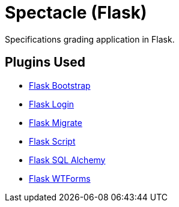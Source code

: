 = Spectacle (Flask)

Specifications grading application in Flask.

== Plugins Used

* http://pythonhosted.org/Flask-Bootstrap/[Flask Bootstrap]
* https://flask-login.readthedocs.org/en/latest/[Flask Login]
* https://flask-migrate.readthedocs.org/en/latest/[Flask Migrate]
* https://flask-script.readthedocs.org/en/latest/[Flask Script]
* http://flask-sqlalchemy.pocoo.org/[Flask SQL Alchemy]
* https://flask-wtf.readthedocs.org/en/latest/[Flask WTForms]
